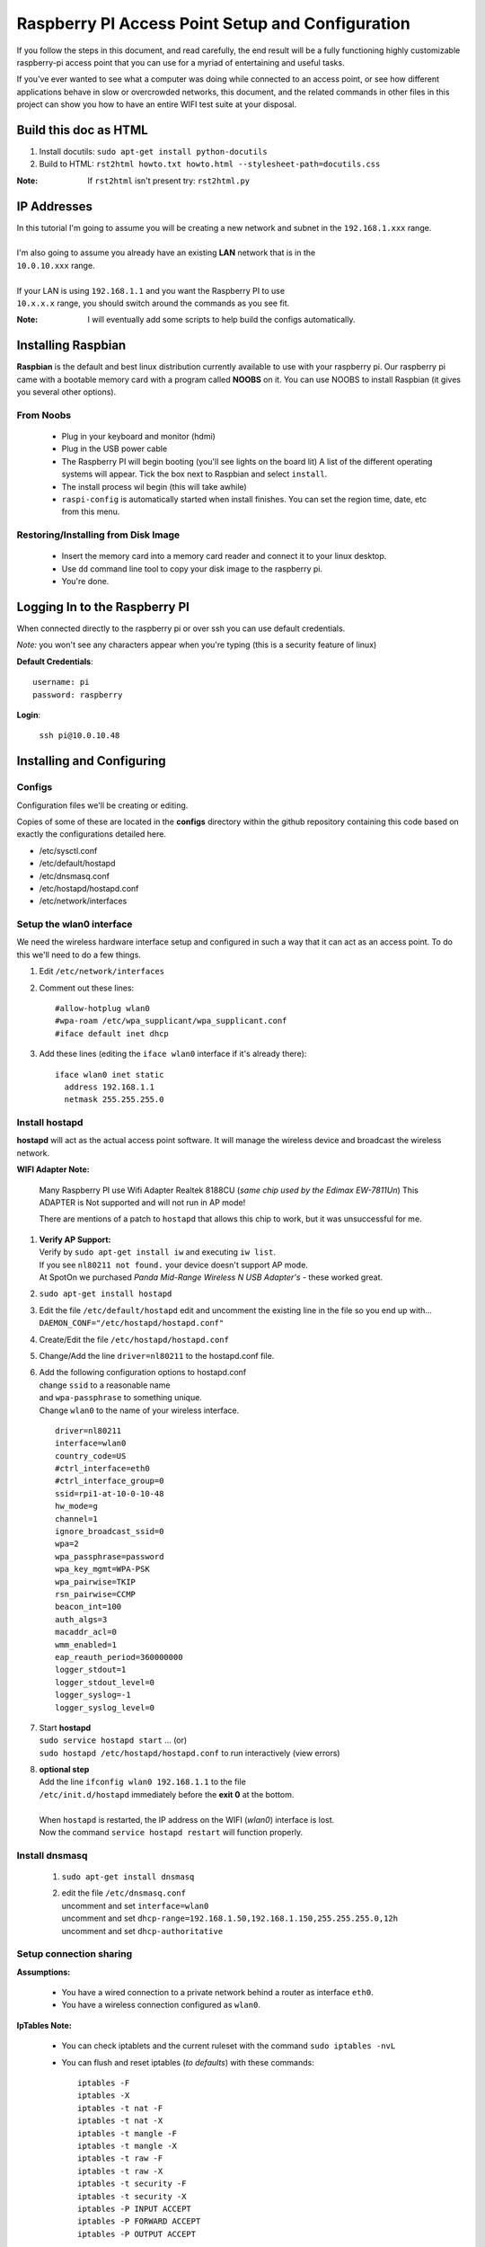 =================================================
Raspberry PI Access Point Setup and Configuration
=================================================

.. image:: http://i.imgur.com/PmZLggL.png
   :scale: 50
   :alt: captive-portal-page

If you follow the steps in this document, and read carefully, the end result will be a fully
functioning highly customizable raspberry-pi access point that you can use for a myriad of
entertaining and useful tasks.  

If you've ever wanted to see what a computer was doing while
connected to an access point, or see how different applications behave in slow or overcrowded
networks, this document, and the related commands in other files in this project can show you
how to have an entire WIFI test suite at your disposal.

----------------------
Build this doc as HTML
----------------------
#. Install docutils: ``sudo apt-get install python-docutils``
#. Build to HTML: ``rst2html howto.txt howto.html --stylesheet-path=docutils.css``

:Note: If ``rst2html`` isn't present try: ``rst2html.py``

------------
IP Addresses
------------
| In this tutorial I'm going to assume you will be creating a new network and subnet in the ``192.168.1.xxx`` range.
|
| I'm also going to assume you already have an existing **LAN** network that is in the
| ``10.0.10.xxx`` range.
| 
| If your LAN is using ``192.168.1.1`` and you want the Raspberry PI to use
| ``10.x.x.x`` range, you should switch around the commands as you see fit.

:Note: I will eventually add some scripts to help build the configs automatically.

-------------------
Installing Raspbian
-------------------
**Raspbian** is the default and best linux distribution currently available to use with your
raspberry pi.  Our raspberry pi came with a bootable memory card with a program called **NOOBS**
on it.  You can use NOOBS to install Raspbian (it gives you several other options).

""""""""""
From Noobs
""""""""""

    - Plug in your keyboard and monitor (hdmi)
    - Plug in the USB power cable
    - The Raspberry PI will begin booting (you'll see lights on the board lit)
      A list of the different operating systems will appear. Tick the box next to Raspbian
      and select ``install``.
    - The install process wil begin (this will take awhile)
    - ``raspi-config`` is automatically started when install finishes.  You can set the region
      time, date, etc from this menu.

""""""""""""""""""""""""""""""""""""   
Restoring/Installing from Disk Image
""""""""""""""""""""""""""""""""""""

    - Insert the memory card into a memory card reader and connect it to your
      linux desktop.
    - Use ``dd`` command line tool to copy your disk image to the raspberry pi.
    - You're done.

------------------------------
Logging In to the Raspberry PI
------------------------------
When connected directly to the raspberry pi or over ssh you can use default credentials.

`Note:` you won't see any characters appear when you're typing (this is a security feature of linux)

**Default Credentials**::
  
    username: pi
    password: raspberry
    
**Login**:

    ``ssh pi@10.0.10.48``

--------------------------
Installing and Configuring
--------------------------

"""""""
Configs
"""""""
Configuration files we'll be creating or editing.

Copies of some of these are located in the **configs** directory within the github
repository containing this code based on exactly the configurations detailed here.

- /etc/sysctl.conf
- /etc/default/hostapd
- /etc/dnsmasq.conf
- /etc/hostapd/hostapd.conf
- /etc/network/interfaces

"""""""""""""""""""""""""""""
Setup the **wlan0** interface
"""""""""""""""""""""""""""""
We need the wireless hardware interface setup and configured in such a way that it can act as
an access point.  To do this we'll need to do a few things.

#. Edit ``/etc/network/interfaces``
#. Comment out these lines::
    
    #allow-hotplug wlan0
    #wpa-roam /etc/wpa_supplicant/wpa_supplicant.conf
    #iface default inet dhcp
    
#. Add these lines (editing the ``iface wlan0`` interface if it's already there)::

    iface wlan0 inet static
      address 192.168.1.1
      netmask 255.255.255.0

"""""""""""""""""""
Install **hostapd**
"""""""""""""""""""
**hostapd** will act as the actual access point software.  It will manage the wireless device and
broadcast the wireless network.

**WIFI Adapter Note:**

    Many Raspberry PI use Wifi Adapter Realtek 8188CU (`same chip used by the Edimax EW-7811Un`)
    This ADAPTER is Not supported and will not run in AP mode!  
    
    There are mentions of a patch to ``hostapd`` that allows this chip to work, but it was unsuccessful for me.
    
#. | **Verify AP Support:**
   | Verify by ``sudo apt-get install iw`` and executing ``iw list``.  
   | If you see ``nl80211 not found.`` your device doesn't support AP mode.
   | At SpotOn we purchased `Panda Mid-Range Wireless N USB Adapter's` - these worked great.
#. ``sudo apt-get install hostapd``
#. | Edit the file ``/etc/default/hostapd`` edit and uncomment the existing line in the file so
     you end up with...
   | ``DAEMON_CONF="/etc/hostapd/hostapd.conf"``
#. Create/Edit the file ``/etc/hostapd/hostapd.conf``
#. Change/Add the line ``driver=nl80211`` to the hostapd.conf file.
#. | Add the following configuration options to hostapd.conf
   | change ``ssid`` to a reasonable name
   | and ``wpa-passphrase`` to something unique.
   | Change ``wlan0`` to the name of your wireless interface.
   
   ::
    
        driver=nl80211
        interface=wlan0
        country_code=US
        #ctrl_interface=eth0
        #ctrl_interface_group=0
        ssid=rpi1-at-10-0-10-48
        hw_mode=g
        channel=1
        ignore_broadcast_ssid=0
        wpa=2
        wpa_passphrase=password
        wpa_key_mgmt=WPA-PSK
        wpa_pairwise=TKIP
        rsn_pairwise=CCMP
        beacon_int=100
        auth_algs=3
        macaddr_acl=0
        wmm_enabled=1
        eap_reauth_period=360000000
        logger_stdout=1
        logger_stdout_level=0
        logger_syslog=-1
        logger_syslog_level=0

#. | Start **hostapd**
   | ``sudo service hostapd start`` ... (or)
   | ``sudo hostapd /etc/hostapd/hostapd.conf`` to run interactively (view errors)
   
#. | **optional step**
   | Add the line ``ifconfig wlan0 192.168.1.1`` to the file
   | ``/etc/init.d/hostapd`` immediately before the **exit 0** at the bottom.  
   |
   | When ``hostapd`` is restarted, the IP address on the WIFI (`wlan0`) interface is lost.
   | Now the command ``service hostapd restart`` will function properly.

"""""""""""""""""""
Install **dnsmasq**
"""""""""""""""""""

    #. ``sudo apt-get install dnsmasq``
    #. | edit the file ``/etc/dnsmasq.conf``
       | uncomment and set ``interface=wlan0``
       | uncomment and set ``dhcp-range=192.168.1.50,192.168.1.150,255.255.255.0,12h``
       | uncomment and set ``dhcp-authoritative``
    
""""""""""""""""""""""""
Setup connection sharing
""""""""""""""""""""""""
**Assumptions:**

    - You have a wired connection to a private network behind a router as interface ``eth0``.
    - You have a wireless connection configured as ``wlan0``.

**IpTables Note:**

    - You can check iptablets and the current ruleset with the command ``sudo iptables -nvL``
    - You can flush and reset iptables (`to defaults`) with these commands::

        iptables -F
        iptables -X
        iptables -t nat -F
        iptables -t nat -X
        iptables -t mangle -F
        iptables -t mangle -X
        iptables -t raw -F
        iptables -t raw -X
        iptables -t security -F
        iptables -t security -X
        iptables -P INPUT ACCEPT
        iptables -P FORWARD ACCEPT
        iptables -P OUTPUT ACCEPT

#. Enable NETWORK ADDRESS TRANSLATION (NAT) to share the internet on eth0 with wlan0...::

    sudo sh -c "echo 1 > /proc/sys/net/ipv4/ip_forward"
    
#. Persist NAT after boot - Edit ``/etc/sysctl.conf`` adding this line at the bottom::

    net.ipv4.ip_forward=1

#. Enable NAT/forwarding in the kernel::

    sudo iptables -t nat -A POSTROUTING -o eth0 -j MASQUERADE
    sudo iptables -A FORWARD -i wlan0 -o eth0 -j ACCEPT
    sudo iptables -A FORWARD -m conntrack --ctstate RELATED,ESTABLISHED -j ACCEPT
    
#. Persist the changes to iptables::

    sudo sh -c "iptables-save > /etc/iptables.ipv4.nat"
    
#. | Now edit the file ``/etc/network/interfaces`` and add the following line at the bottom
   | This will cause iptables to be restored from config when the interface comes up::
   
    up iptables-restore < /etc/iptables.ipv4.nat
    
""""""""""""""""""""""
Services Configuration
""""""""""""""""""""""
We want ``hostapd``, and ``dnsmasq`` to start with the device by default.::

    sudo update-rc.d hostapd enable
    sudo update-rc.d dnsmasq enable

----------------
Networking Tests
----------------

- See the file ``tc.rst`` for poor network quality simulation options (`packet loss, out-of-order, etc`) 
- See the file ``iptables.rst`` for network failure simulation commands.
- See the file ``dnsredirection.rst`` for controlling how DNS requests for specific domains are handled.

----------
References
----------

**The most Relevant tutorial specifically for RPI and using dnsmasq and hostap**

    - http://sirlagz.net/2012/08/09/how-to-use-the-raspberry-pi-as-a-wireless-access-pointrouter-part-1/
    - http://sirlagz.net/2012/08/10/how-to-use-the-raspberry-pi-as-a-wireless-access-pointrouter-part-2/
    - http://sirlagz.net/2012/08/11/how-to-use-the-raspberry-pi-as-a-wireless-access-pointrouter-part-3/

**Other stuff**

    - http://elinux.org/RPI-Wireless-Hotspot
    - http://www.daveconroy.com/turn-your-raspberry-pi-into-a-wifi-hotspot-with-edimax-nano-usb-ew-7811un-rtl8188cus-chipset/
    - http://blog.sip2serve.com/post/48420162196/howto-setup-rtl8188cus-on-rpi-as-an-access-point
    - https://github.com/previ/coderbot/wiki/Realtek-8188-Wi-Fi-adapter
    - http://www.raspberrypi.org/forums/viewtopic.php?p=462982#p462982
    - http://www.andybev.com/index.php/Using_iptables_and_PHP_to_create_a_captive_portal
    - http://ftp.netbsd.org/pub/NetBSD/NetBSD-current/src/external/bsd/wpa/dist/hostapd/hostapd.conf

**forwarding between networks**

    - http://serverfault.com/questions/267580/linux-routing-traffic-between-two-networks-with-iptables

**The best article on configuring NAT with dnsmasq and access point.**

    - https://wiki.archlinux.org/index.php/Software_access_point
